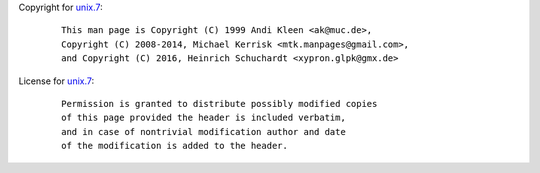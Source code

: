 Copyright for `unix.7 <unix.7.html>`__:

   ::

      This man page is Copyright (C) 1999 Andi Kleen <ak@muc.de>,
      Copyright (C) 2008-2014, Michael Kerrisk <mtk.manpages@gmail.com>,
      and Copyright (C) 2016, Heinrich Schuchardt <xypron.glpk@gmx.de>

License for `unix.7 <unix.7.html>`__:

   ::

      Permission is granted to distribute possibly modified copies
      of this page provided the header is included verbatim,
      and in case of nontrivial modification author and date
      of the modification is added to the header.
